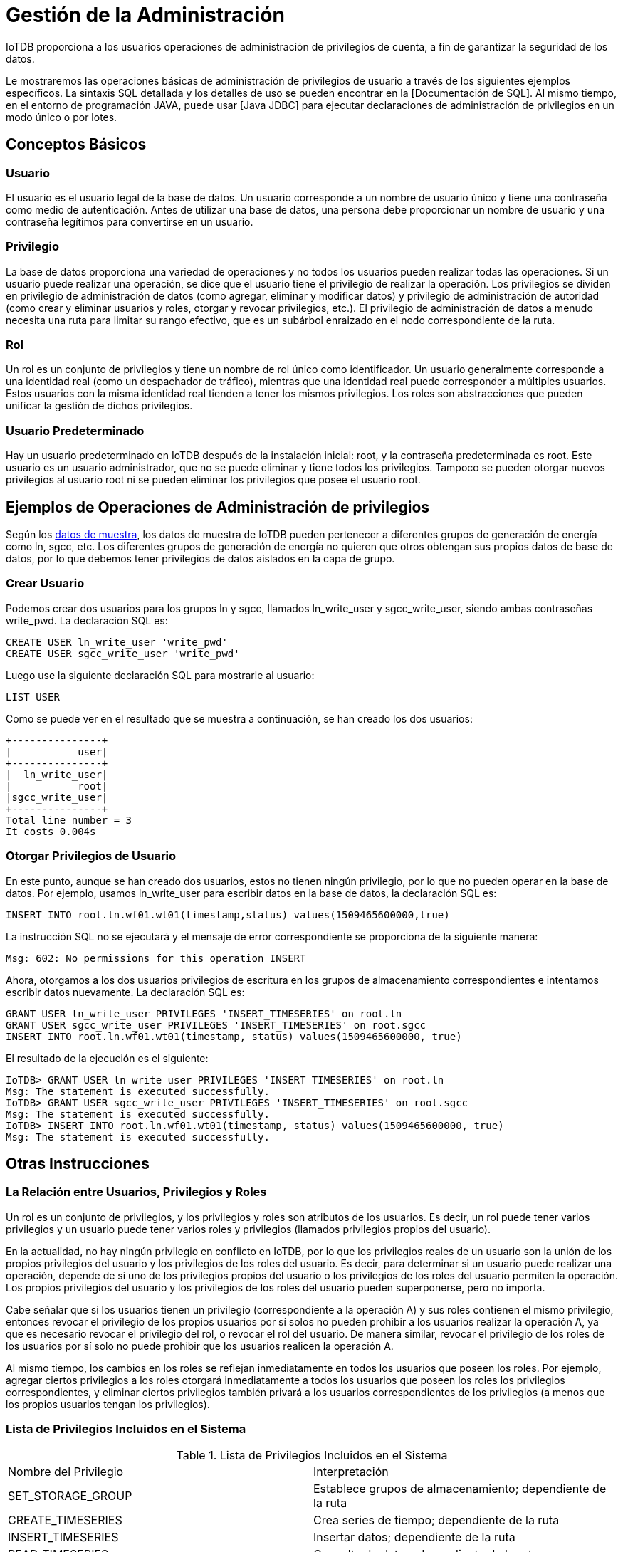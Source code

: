 = Gestión de la Administración

IoTDB proporciona a los usuarios operaciones de administración de privilegios de cuenta, a fin de garantizar la seguridad de los datos.

Le mostraremos las operaciones básicas de administración de privilegios de usuario a través de los siguientes ejemplos específicos. La sintaxis SQL detallada y los detalles de uso se pueden encontrar en la [Documentación de SQL]. Al mismo tiempo, en el entorno de programación JAVA, puede usar [Java JDBC] para ejecutar declaraciones de administración de privilegios en un modo único o por lotes.

== Conceptos Básicos

=== Usuario

El usuario es el usuario legal de la base de datos. Un usuario corresponde a un nombre de usuario único y tiene una contraseña como medio de autenticación. Antes de utilizar una base de datos, una persona debe proporcionar un nombre de usuario y una contraseña legítimos para convertirse en un usuario.

=== Privilegio

La base de datos proporciona una variedad de operaciones y no todos los usuarios pueden realizar todas las operaciones. Si un usuario puede realizar una operación, se dice que el usuario tiene el privilegio de realizar la operación. Los privilegios se dividen en privilegio de administración de datos (como agregar, eliminar y modificar datos) y privilegio de administración de autoridad (como crear y eliminar usuarios y roles, otorgar y revocar privilegios, etc.). El privilegio de administración de datos a menudo necesita una ruta para limitar su rango efectivo, que es un subárbol enraizado en el nodo correspondiente de la ruta.

=== Rol

Un rol es un conjunto de privilegios y tiene un nombre de rol único como identificador. Un usuario generalmente corresponde a una identidad real (como un despachador de tráfico), mientras que una identidad real puede corresponder a múltiples usuarios. Estos usuarios con la misma identidad real tienden a tener los mismos privilegios. Los roles son abstracciones que pueden unificar la gestión de dichos privilegios.

=== Usuario Predeterminado

Hay un usuario predeterminado en IoTDB después de la instalación inicial: root, y la contraseña predeterminada es root. Este usuario es un usuario administrador, que no se puede eliminar y tiene todos los privilegios. Tampoco se pueden otorgar nuevos privilegios al usuario root ni se pueden eliminar los privilegios que posee el usuario root.

== Ejemplos de Operaciones de Administración de privilegios

Según los https://github.com/thulab/iotdb/files/4438687/OtherMaterial-Sample.Data.txt[datos de muestra], los datos de muestra de IoTDB pueden pertenecer a diferentes grupos de generación de energía como ln, sgcc, etc. Los diferentes grupos de generación de energía no quieren que otros obtengan sus propios datos de base de datos, por lo que debemos tener privilegios de datos aislados en la capa de grupo.

=== Crear Usuario

Podemos crear dos usuarios para los grupos ln y sgcc, llamados ln_write_user y sgcc_write_user, siendo ambas contraseñas write_pwd. La declaración SQL es:

[source]
----
CREATE USER ln_write_user 'write_pwd'
CREATE USER sgcc_write_user 'write_pwd'
----

Luego use la siguiente declaración SQL para mostrarle al usuario:

[source]
----
LIST USER
----

Como se puede ver en el resultado que se muestra a continuación, se han creado los dos usuarios:

[source]
----
+---------------+
|           user|
+---------------+
|  ln_write_user|
|           root|
|sgcc_write_user|
+---------------+
Total line number = 3
It costs 0.004s
----

=== Otorgar Privilegios de Usuario

En este punto, aunque se han creado dos usuarios, estos no tienen ningún privilegio, por lo que no pueden operar en la base de datos. Por ejemplo, usamos ln_write_user para escribir datos en la base de datos, la declaración SQL es:

[source]
----
INSERT INTO root.ln.wf01.wt01(timestamp,status) values(1509465600000,true)
----

La instrucción SQL no se ejecutará y el mensaje de error correspondiente se proporciona de la siguiente manera:

[source]
----
Msg: 602: No permissions for this operation INSERT
----

Ahora, otorgamos a los dos usuarios privilegios de escritura en los grupos de almacenamiento correspondientes e intentamos escribir datos nuevamente. La declaración SQL es:

[source]
----
GRANT USER ln_write_user PRIVILEGES 'INSERT_TIMESERIES' on root.ln
GRANT USER sgcc_write_user PRIVILEGES 'INSERT_TIMESERIES' on root.sgcc
INSERT INTO root.ln.wf01.wt01(timestamp, status) values(1509465600000, true)
----

El resultado de la ejecución es el siguiente:

[source]
----
IoTDB> GRANT USER ln_write_user PRIVILEGES 'INSERT_TIMESERIES' on root.ln
Msg: The statement is executed successfully.
IoTDB> GRANT USER sgcc_write_user PRIVILEGES 'INSERT_TIMESERIES' on root.sgcc
Msg: The statement is executed successfully.
IoTDB> INSERT INTO root.ln.wf01.wt01(timestamp, status) values(1509465600000, true)
Msg: The statement is executed successfully.
----

== Otras Instrucciones

=== La Relación entre Usuarios, Privilegios y Roles

Un rol es un conjunto de privilegios, y los privilegios y roles son atributos de los usuarios. Es decir, un rol puede tener varios privilegios y un usuario puede tener varios roles y privilegios (llamados privilegios propios del usuario).

En la actualidad, no hay ningún privilegio en conflicto en IoTDB, por lo que los privilegios reales de un usuario son la unión de los propios privilegios del usuario y los privilegios de los roles del usuario. Es decir, para determinar si un usuario puede realizar una operación, depende de si uno de los privilegios propios del usuario o los privilegios de los roles del usuario permiten la operación. Los propios privilegios del usuario y los privilegios de los roles del usuario pueden superponerse, pero no importa.

Cabe señalar que si los usuarios tienen un privilegio (correspondiente a la operación A) y sus roles contienen el mismo privilegio, entonces revocar el privilegio de los propios usuarios por sí solos no pueden prohibir a los usuarios realizar la operación A, ya que es necesario revocar el privilegio del rol, o revocar el rol del usuario. De manera similar, revocar el privilegio de los roles de los usuarios por sí solo no puede prohibir que los usuarios realicen la operación A.

Al mismo tiempo, los cambios en los roles se reflejan inmediatamente en todos los usuarios que poseen los roles. Por ejemplo, agregar ciertos privilegios a los roles otorgará inmediatamente a todos los usuarios que poseen los roles los privilegios correspondientes, y eliminar ciertos privilegios también privará a los usuarios correspondientes de los privilegios (a menos que los propios usuarios tengan los privilegios).

=== Lista de Privilegios Incluidos en el Sistema

.Lista de Privilegios Incluidos en el Sistema
[cols="1,1"]
|===
|Nombre del Privilegio
|Interpretación

|SET_STORAGE_GROUP 
|Establece grupos de almacenamiento; dependiente de la ruta

|CREATE_TIMESERIES 
|Crea series de tiempo; dependiente de la ruta

|INSERT_TIMESERIES 
|Insertar datos; dependiente de la ruta

|READ_TIMESERIES 
|Consulta de datos; dependiente de la ruta

|DELETE_TIMESERIES 
|Eliminar datos o series de tiempo; dependiente de la ruta

|CREATE_USER 
|Crear usuarios; independiente de la ruta

|DELETE_USER 
|Eliminar usuarios; independiente de la ruta

|MODIFY_PASSWORD 
|Modificar las contraseñas de todos los usuarios; independiente de la ruta; (Aquellos que no tienen este privilegio aún pueden cambiar sus propias contraseñas).

|LIST_USER 
|Lista todos los usuarios; enumerar los privilegios de un usuario; enumerar los roles de un usuario con tres tipos de privilegios de operación; independiente de la ruta

|GRANT_USER_PRIVILEGE 
|Conceder privilegios de usuario; independiente de la ruta

|REVOKE_USER_PRIVILEGE 
|Revocar privilegios de usuario; independiente de la ruta

|GRANT_USER_ROLE 
|Conceder roles de usuario; independiente de la ruta

|REVOKE_USER_ROLE 
|Revocar roles de usuario; independiente de la ruta

|CREATE_ROLE 
|Crear roles; independiente de la ruta

|DELETE_ROLE 
|Eliminar roles; independiente de la ruta

|LIST_ROLE 
|Lista todos los roles; enumerar los privilegios de un rol; enumere los tres tipos de privilegios de operación de todos los usuarios que poseen un rol; independiente de la ruta

|GRANT_ROLE_PRIVILEGE 
|Conceder privilegios de rol; independiente de la ruta

|REVOKE_ROLE_PRIVILEGE 
|Revocar privilegios de rol; independiente de la ruta

|CREATE_FUNCTION 
|Registra UDF; independiente de la ruta

|DROP_FUNCTION 
|Anular el registro de las UDF; independiente de la ruta

|CREATE_TRIGGER 
|Crear activadores; independiente de la ruta

|DROP_TRIGGER 
|Anular activadores;  independiente de la ruta

|START_TRIGGER 
|Iniciar activadores; independiente de la ruta

|STOP_TRIGGER 
|Detiene los activadores; independiente de la ruta
|===

=== Restricciones de Nombre de Usuario

IoTDB especifica que la longitud de los caracteres de un nombre de usuario no debe ser inferior a 4 y que el nombre de usuario no puede contener espacios.

=== Restricciones de Contraseña

IoTDB especifica que la longitud de caracteres de una contraseña no debe tener menos de 4 caracteres ni espacios. La contraseña está encriptada con MD5.

=== Restricciones de Nombres de Roles

IoTDB especifica que la longitud de los caracteres de un nombre de función no debe tener menos de 4 caracteres ni espacios.